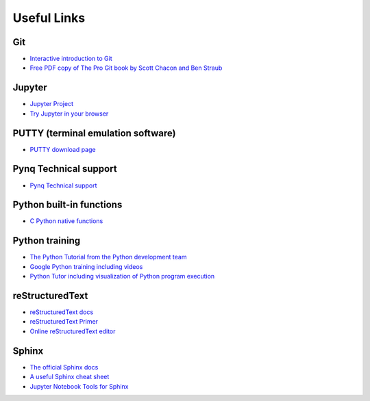 **********************
Useful Links
**********************

Git
===
* `Interactive introduction to Git <https://try.github.io>`_
* `Free PDF copy of The Pro Git book by Scott Chacon and Ben Straub <https://git-scm.com/book/en/v2>`_

Jupyter
=======
* `Jupyter Project <http://jupyter.org/>`_
* `Try Jupyter in your browser <https://try.jupyter.org/>`_

PUTTY (terminal emulation software)
===================================
* `PUTTY download page <http://www.chiark.greenend.org.uk/~sgtatham/putty/download.html>`_

Pynq Technical support
======================
* `Pynq Technical support <https://discuss.pynq.io/>`_

Python built-in functions
=========================
* `C Python native functions <https://docs.python.org/3/library/functions.html>`_

Python training
===============
* `The Python Tutorial from the Python development team <https://docs.python.org/3.5/tutorial/>`_
* `Google Python training including videos <https://developers.google.com/edu/python/introduction>`_
* `Python Tutor including visualization of Python program execution <http://www.pythontutor.com/>`_

reStructuredText
================
* `reStructuredText docs <http://docutils.sourceforge.net/rst.html>`_
* `reStructuredText Primer <http://www.sphinx-doc.org/en/stable/rest.html>`_
* `Online reStructuredText editor <https://rsted.info.ucl.ac.be/>`_

Sphinx
======
* `The official Sphinx docs <http://www.sphinx-doc.org/en/stable/index.html>`_
* `A useful Sphinx cheat sheet <http://thomas-cokelaer.info/tutorials/sphinx/rest_syntax.html>`_
* `Jupyter Notebook Tools for Sphinx <http://nbsphinx.readthedocs.io/en/0.2.7/>`_
